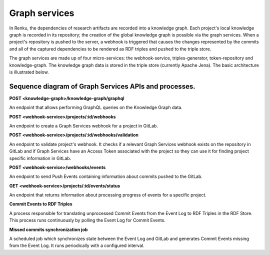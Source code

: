 .. _graph_services:

Graph services
==============

In Renku, the dependencies of research artifacts are recorded into a knowledge
graph. Each project's local knowledge graph is recorded in its repository; the
creation of the global knowledge graph is possible via the graph services. When
a project's repository is pushed to the server, a webhook is triggered that
causes the changes represented by the commits and all of the captured
dependencies to be rendered as RDF triples and pushed to the triple store.

The graph services are made up of four micro-services: the webhook-service,
triples-generator, token-repository and knowledge-graph. The knowledge graph data
is stored in the triple store (currently Apache Jena). The basic architecture is
illustrated below.

.. _fig-graph-services-architecture:

.. graphviz:: /_static/graphviz/graph_services_architecture.dot


Sequence diagram of Graph Services APIs and processes.
""""""""""""""""""""""""""""""""""""""""""""""""""""""
**POST <knowledge-graph>/knowledge-graph/graphql**

An endpoint that allows performing GraphQL queries on the Knowledge Graph data.

.. uml:: ../../_static/uml/knowledge-graph-graphql-sequence.uml

**POST <webhook-service>/projects/:id/webhooks**

An endpoint to create a Graph Services webhook for a project in GitLab.

.. uml:: ../../_static/uml/graph-create-hook-sequence.uml

**POST <webhook-service>/projects/:id/webhooks/validation**

An endpoint to validate project's webhook. It checks if a relevant
Graph Services webhook exists on the repository in GitLab and
if Graph Services have an Access Token associated with the project
so they can use it for finding project specific information in GitLab.

.. uml:: ../../_static/uml/graph-validate-hook-sequence.uml

**POST <webhook-service>/webhooks/events**

An endpoint to send Push Events containing information about commits pushed to the GitLab.

.. uml:: ../../_static/uml/graph-push-event-sequence.uml

**GET <webhook-service>/projects/:id/events/status**

An endpoint that returns information about processing progress of events for a specific project.

.. uml:: ../../_static/uml/graph-events-status-sequence.uml

**Commit Events to RDF Triples**

A process responsible for translating unprocessed Commit Events from the Event Log
to RDF Triples in the RDF Store. This process runs continuously
by polling the Event Log for Commit Events.

.. uml:: ../../_static/uml/graph-commit-event-sequence.uml

**Missed commits synchronization job**

A scheduled job which synchronizes state between the Event Log and GitLab
and generates Commit Events missing from the Event Log.
It runs periodically with a configured interval.

.. uml:: ../../_static/uml/graph-sync-events-sequence.uml
